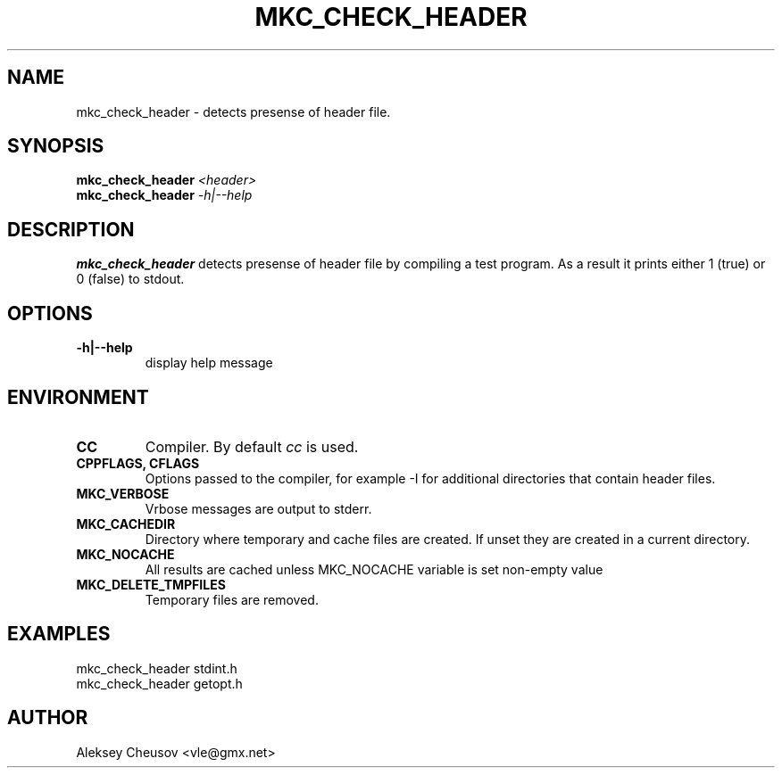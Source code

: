 .\"	$NetBSD$
.\"
.\" Copyright (c) 2008 by Aleksey Cheusov (vle@gmx.net)
.\" Absolutely no warranty.
.\"
.\" ------------------------------------------------------------------
.de VB \" Verbatim Begin
.ft CW
.nf
.ne \\$1
..
.de VE \" Verbatim End
.ft R
.fi
..
.\" ------------------------------------------------------------------
.TH MKC_CHECK_HEADER 1 "Mar 15, 2009" "" ""
.SH NAME
mkc_check_header \- detects presense of header file.
.SH SYNOPSIS
.BI mkc_check_header " <header>"
.br
.BI mkc_check_header " -h|--help"
.SH DESCRIPTION
.B mkc_check_header
detects presense of header file by compiling a test program.
As a result it prints either 1 (true) or 0 (false) to stdout.
.SH OPTIONS
.TP
.B "-h|--help"
display help message
.SH ENVIRONMENT
.TP
.B CC
Compiler. By default
.I cc
is used.
.TP
.B CPPFLAGS, CFLAGS
Options passed to the compiler, for example -I for additional directories
that contain header files.
.TP
.B MKC_VERBOSE
Vrbose messages are output to stderr.
.TP
.B MKC_CACHEDIR
Directory where temporary and cache files are created.
If unset they are created in a current directory.
.TP
.B MKC_NOCACHE
All results are cached unless MKC_NOCACHE variable is set
non-empty value
.TP
.B MKC_DELETE_TMPFILES
Temporary files are removed.
.SH EXAMPLES
.VB
   mkc_check_header stdint.h
   mkc_check_header getopt.h
.VE
.SH AUTHOR
Aleksey Cheusov <vle@gmx.net>
